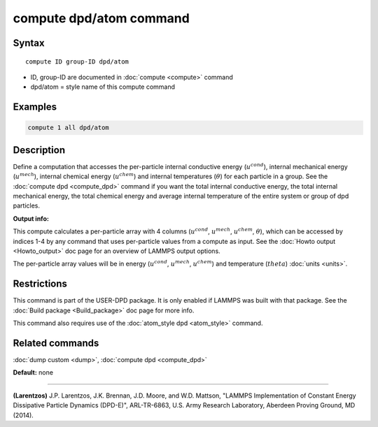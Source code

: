 .. index:: compute dpd/atom

compute dpd/atom command
========================

Syntax
""""""

.. parsed-literal::

   compute ID group-ID dpd/atom

* ID, group-ID are documented in :doc:`compute <compute>` command
* dpd/atom = style name of this compute command

Examples
""""""""

.. code-block:: LAMMPS

   compute 1 all dpd/atom

Description
"""""""""""

Define a computation that accesses the per-particle internal
conductive energy (:math:`u^{cond}`), internal mechanical
energy (:math:`u^{mech}`), internal chemical energy (:math:`u^{chem}`)
and internal temperatures (:math:`\theta`) for each particle in a group.
See the :doc:`compute dpd <compute_dpd>` command if you want the total
internal conductive energy, the total internal mechanical energy, the
total chemical energy and
average internal temperature of the entire system or group of dpd
particles.

**Output info:**

This compute calculates a per-particle array with 4 columns (:math:`u^{cond}`,
:math:`u^{mech}`, :math:`u^{chem}`, :math:`\theta`), which can be accessed
by indices 1-4 by any
command that uses per-particle values from a compute as input.  See
the :doc:`Howto output <Howto_output>` doc page for an overview of
LAMMPS output options.

The per-particle array values will be in energy (:math:`u^{cond}`,
:math:`u^{mech}`, :math:`u^{chem}`)
and temperature (:math:`theta`) :doc:`units <units>`.

Restrictions
""""""""""""

This command is part of the USER-DPD package.  It is only enabled if
LAMMPS was built with that package.  See the :doc:`Build package <Build_package>` doc page for more info.

This command also requires use of the :doc:`atom_style dpd <atom_style>`
command.

Related commands
""""""""""""""""

:doc:`dump custom <dump>`, :doc:`compute dpd <compute_dpd>`

**Default:** none

----------

.. _Larentzos2:

**(Larentzos)** J.P. Larentzos, J.K. Brennan, J.D. Moore, and
W.D. Mattson, "LAMMPS Implementation of Constant Energy Dissipative
Particle Dynamics (DPD-E)", ARL-TR-6863, U.S. Army Research
Laboratory, Aberdeen Proving Ground, MD (2014).
